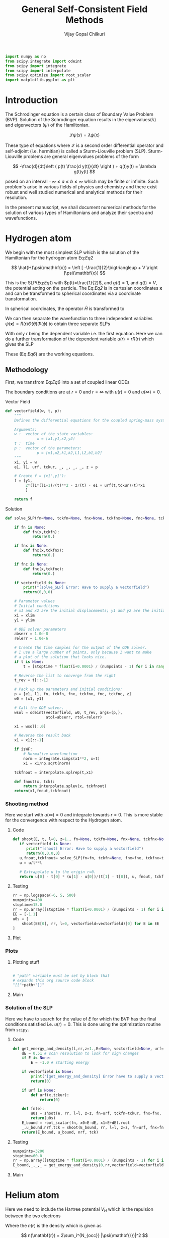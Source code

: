 :HEADER:
#+TITLE: General Self-Consistent Field Methods
#+AUTHOR: Vijay Gopal Chilkuri
#+EMAIL: vijay.gopal.c@gmail.com
#+DATA: <2023-05-14 dim.>
#+LaTeX_Header: \documentclass{article}
#+LaTeX_Header: \usepackage{amsmath,amssymb}
#+LaTeX_Header: \newcommand*\Laplace{\mathop{}\!\mathbin\bigtriangleup}
:END:

:SETUP:
#+begin_src python :session p1 :results silent
import numpy as np
from scipy.integrate import odeint
from scipy import integrate
from scipy import interpolate
from scipy.optimize import root_scalar
import matplotlib.pyplot as plt
#+end_src
:END:

* Introduction

The Schrodinger equation is a certain class of Boundary Value Problem (BVP).
Solution of the Schrodinger equation results in the eigenvalues($\lambda$) and
eigenvectors ($\psi$) of the Hamiltonian.

\[
\mathcal{L}\psi(x) = \lambda\psi(x)
\]

These type of equations where $\mathcal{L}$ is a second order differential
operator and self-adjoint (i.e. hermitian) is called a Sturm-Liouville problem (SLP).
Sturm-Liouville problems are general eigenvalues problems of the form

#+Label: Eq1
\[
-\frac{d}{dt}\left ( p(t) \frac{d y(t)}{dt} \right ) + q(t)y(t) = \lambda g(t)y(t)
\]

posed on an interval $-\infty \le a \le b \le \infty$ which may be finite or infinite. Such
problem's arise in various fields of physics and chemistry and there exist
robust and well studied numerical and analytical methods for their resolution.

In the present manuscript, we shall document numerical methods for the solution
of various types of Hamiltonians and analyze their spectra and wavefunctions.

* Hydrogen atom
:PROPERTIES:
:header-args:python: :async :session p1
:END:


We begin with the most simplest SLP which is the solution
of the Hamiltonian for the hydrogen atom Eq:[[Eq2]]

#+Label: Eq2
\[
\hat{H}\psi(\mathbf{x}) = \left [ -\frac{1}{2}\bigtriangleup + V \right ]\psi(\mathbf{x})
\]

This is the SLP(Eq:[[Eq1]]) with $p(t)=\frac{1}{2}$, and $g(t)=1$, and $q(t)=V$, the potential acting
on the particle. The Eq:[[Eq2]] is in cartesian coordinates $\mathbf{x}$ and
can be transformed to spherical coordinates via a coordinate transformation.

#+Label: Eq3
\begin{equation}
\begin{align*}
x_1 &= r\sin{\theta}\cos{\phi},\\
x_2 &= r\sin{\theta}\sin{\phi},\\
x_3 &= r\cos{\theta}
\end{align*}
\end{equation}

In spherical coordinates, the operator $\hat{H}$ is transformed to

#+Label: Eq4
\begin{equation}
\begin{align*}
\hat{H} &= -\frac{1}{2}\frac{1}{r^2}\frac{\partial}{\partial r} \left( r^2 \frac{\partial}{\partial r} \right) \\
&  -\frac{1}{r^2}\frac{1}{\sin{\theta}}\frac{\partial}{\partial\theta} \left(\sin{\theta}\frac{\partial}{\partial\theta} \right)\\
&  -\frac{1}{r^2}\frac{1}{\sin{\theta}^2}\frac{\partial^2}{\partial\phi^2} + V
\end{align*}
\end{equation}

We can then separate the wavefunction to three independent variables
$\psi(\mathbf{x})=R(r)\Theta(\theta)\Phi(\phi)$ to obtain three separate SLPs

#+Label: Eq5
\begin{equation}
\begin{align*}
\left (
-\frac{1}{2}\frac{1}{r^2}\frac{\partial}{\partial r} \left( r^2 \frac{\partial}{\partial r} \right)
+ \frac{l(l+1)}{r^2} + V(r)
 \right)R(r) &= \lambda R(r)\\
\frac{1}{\sin{\theta}}\left (
-\frac{\partial}{\partial \theta} \left( \sin{\theta} \frac{\partial}{\partial \theta} \right)
+ \frac{m^2}{\sin{\theta}}
 \right)\Theta(\theta) &= l(l+1) \Theta(\theta)\\
-\frac{\partial^2}{\partial \phi^2}\Phi(\phi) &= m^2 \Phi(\phi)\\
\end{align*}
\end{equation}

With only $r$ being the dependent variable i.e. the first equation.
Here we can do a further transformation of the dependent variable
$u(r) = r R(r)$ which gives the SLP

#+Label: Eq6
\begin{equation}
\begin{align*}
-\frac{1}{2}\frac{\partial^2 u(r)}{\partial r^2}
+ q(r) u(r) &= \lambda u(r) \\
q(r) &= \frac{l(l+1)}{r^2} + V(r)\\
p(r) &= g(r) = 1
\end{align*}
\end{equation}

These (Eq:[[Eq6]]) are the working equations.

** Methodology

First, we transfrom Eq:[[Eq6]] into a set of coupled linear
ODEs

#+Label: Eq7
\begin{equation}
\begin{align*}
y &= \begin{pmatrix} u \\ u' \end{pmatrix}\\
y' &= \begin{pmatrix} u' \\ u'' \end{pmatrix} = \begin{pmatrix} u' \\ 2\left( \frac{l(l+1)}{r^2} -\frac{\mathcal{Z}}{r} - E \right) u \end{pmatrix}\\
\end{align*}
\end{equation}

The boundary conditions are at $r=0$ and $r=\infty$ with
$u(r)=0$ and $u(\infty)=0$.

**** Vector Field
#+begin_src python :results silent
def vectorfield(w, t, p):
    """
    Defines the differential equations for the coupled spring-mass system.

    Arguments:
    w :  vector of the state variables:
              w = [x1,y1,x2,y2]
    t :  time
    p :  vector of the parameters:
              p = [m1,m2,k1,k2,L1,L2,b1,b2]
    """
    x1, y1 = w
    e1, l1, urf, tckur, _, _, _, _, z = p

    # Create f = (x1',y1'):
    f = [y1,
         2*(l1*(l1+1)/(t)**2 - z/(t) - e1 + urf(t,tckur)/t)*x1
         ]

    return f
#+end_src
**** Solution
#+begin_src python :results silent
def solve_SLP(fn=None, tckfn=None, fnx=None, tckfnx=None, fnc=None, tckfnc=None, e1=-0.5, l1=0, z=1., t=None, numpoints=1600, stoptime=15.0, xlim=0, ylim=-1.0E-6, vectorfield=None, isWF=True):

    if fn is None:
        def fn(x,tckfn):
            return(0.)

    if fnx is None:
        def fnx(x,tckfnx):
            return(0.)

    if fnc is None:
        def fnc(x,tckfnc):
            return(0.)

    if vectorfield is None:
        print("[solve_SLP] Error: Have to supply a vectorfield")
        return(0,0,0)

    # Parameter values
    # Initial conditions
    # x1 and x2 are the initial displacements; y1 and y2 are the initial velocities
    x1 = xlim
    y1 = ylim

    # ODE solver parameters
    abserr = 1.0e-8
    relerr = 1.0e-6

    # Create the time samples for the output of the ODE solver.
    # I use a large number of points, only because I want to make
    # a plot of the solution that looks nice.
    if t is None:
        t = [stoptime * float(i+0.0001) / (numpoints - 1) for i in range(numpoints)]

    # Reverse the list to converge from the right
    t_rev = t[::-1]

    # Pack up the parameters and initial conditions:
    p = [e1, l1, fn, tckfn, fnx, tckfnx, fnc, tckfnc, z]
    w0 = [x1, y1]

    # Call the ODE solver.
    wsol = odeint(vectorfield, w0, t_rev, args=(p,),
                  atol=abserr, rtol=relerr)

    x1 = wsol[:,0]

    # Reverse the result back
    x1 = x1[::-1]

    if isWF:
        # Normalize wavefunction
        norm = integrate.simps(x1**2, x=t)
        x1 = x1/np.sqrt(norm)

    tckfnout = interpolate.splrep(t,x1)

    def fnout(x, tck):
        return interpolate.splev(x, tckfnout)
    return(x1,fnout,tckfnout)
#+end_src

*** Shooting method

Here we start with $u(\infty)=0$ and integrate towards
$r=0$. This is more stable for the convergence with
respect to the Hydrogen atom.

**** Code
#+begin_src python :results silent
def shoot(E, t, l=0, z=1., fn=None, tckfn=None, fnx=None, tckfnx=None, fnc=None, tckfnc=None, xlim=0, ylim=-1.E-6, vectorfield=None, isWF=True):
   if vectorfield is None:
      print("[shoot] Error: Have to supply a vectorfield")
      return(0,0,0,0)
   u,fnout,tckfnout= solve_SLP(fn=fn, tckfn=None, fnx=fnx, tckfnx=tckfnx, fnc=fnc, tckfnc=tckfnc, e1=E, l1=l, z=z, t=t, xlim=xlim, ylim=ylim, vectorfield=vectorfield, isWF=isWF)
   u = u/t**l

   # Extrapolate u to the origin r=0.
   return u[0] - t[0] * (u[1] - u[0])/(t[1] - t[0]), u, fnout, tckfnout
#+end_src

**** Testing
#+begin_src python :results silent
rr = np.logspace(-6, 5, 500)
numpoints=400
stoptime=15.0
rr = np.array([stoptime * float(i+0.0001) / (numpoints - 1) for i in range(numpoints)])
EE = [-1.1]
u0s = [
    shoot(EE[0], rr, l=0, vectorfield=vectorfield)[0] for E in EE
]

#+end_src
**** Plot
#+begin_src python :results drawer :exports results :noweb yes
path = "/home/chilkuri/Documents/codes/python/gscf/Fig-tmp.png"

plt.clf()
fig, ax = plt.subplots()

rr = np.array([stoptime * float(i+0.0001) / (numpoints - 1) for i in range(numpoints)])
EE = [-0.5]
u0s,u,_,_ = shoot(EE[0], rr, l=0, vectorfield=vectorfield, isWF=True)

plt.plot(rr,u)
plt.grid()
#ax.set_yscale('log')
plt.xlabel("r")
plt.ylabel("u(r)")

plt.savefig(path)
<<dressPath>>
#+end_src

#+RESULTS:
:results:
[[/home/chilkuri/Documents/codes/python/gscf/Fig-tmp.png]]
:end:

*** Plots
**** Plotting stuff
#+NAME: dressPath
#+BEGIN_SRC python :session p1 :noweb

# "path" variable must be set by block that
# expands this org source code block
"[["+path+"]]"
#+END_SRC

**** Main
#+begin_src python :results drawer :exports results :noweb yes
path = "/home/chilkuri/Documents/codes/python/gscf/Fig-1.png"

plt.clf()
fig, ax = plt.subplots()

numpoints=3200
stoptime=60.0
rr = np.array([stoptime * float(i+0.0001) / (numpoints - 1) for i in range(numpoints)])
EE = np.linspace(-1.0, 0.1, 100)
u0s = [
    shoot(E, rr, l=0, vectorfield=vectorfield)[0] for E in EE
]

plt.plot(EE, u0s)
plt.grid()
plt.xlabel("E")
plt.ylabel("u(0)")

plt.savefig(path)
<<dressPath>>
#+end_src

#+RESULTS:
:results:
[[/home/chilkuri/Documents/codes/python/gscf/Fig-1.png]]
:end:

*** Solution of the SLP

Here we have to search for the value of $E$
for which the BVP has the final conditions satisfied
i.e. $u(r)=0$. This is done using the optimization
routine from ~scipy~.

**** Code
#+begin_src python :results silent
def get_energy_and_density(l,rr,z=1.,E=None, vectorfield=None, urf=None, tckur=None, fnx=None, tckfnx=None, fnc=None, tckfnc=None, xlim=0., ylim=-1.0E-6, isWF=True):
    dE = 0.51 # scan resolution to look for sign changes
    if E is None:
        E = -1.0 # starting energy

    if vectorfield is None:
        print("[get_energy_and_density] Error have to supply a vectorfield")
        return(0)

    if urf is None:
        def urf(x,tckur):
            return(0)

    def fn(e):
        u0s = shoot(e, rr, l=l, z=z, fn=urf, tckfn=tckur, fnx=fnx, tckfnx=tckfnx, fnc=fnc, tckfnc=tckfnc, vectorfield=vectorfield, xlim=xlim, ylim=ylim, isWF=isWF)[0]
        return(u0s)
    E_bound = root_scalar(fn, x0=E-dE, x1=E+dE).root
    _,u_bound,nrf,tck = shoot(E_bound, rr, l=l, z=z, fn=urf, fnx=fnx, tckfnx=tckfnx, fnc=fnc, tckfnc=tckfnc, tckfn=tckur, vectorfield=vectorfield, xlim=xlim, ylim=ylim, isWF=isWF)
    return(E_bound, u_bound, nrf, tck)
#+end_src
**** Testing
#+begin_src python :results silent
numpoints=3200
stoptime=60.0
rr = np.array([stoptime * float(i+0.0001) / (numpoints - 1) for i in range(numpoints)])
E_bound,_,_,_ = get_energy_and_density(0,rr,vectorfield=vectorfield)
#+end_src
**** Main
#+begin_src python :results drawer :exports results :noweb yes
path = "/home/chilkuri/Documents/codes/python/gscf/Figs/Fig-1.png"

plt.clf()
fig, ax = plt.subplots()

numpoints=3200
stoptime=60.0
rr = np.array([stoptime * float(i+0.0001) / (numpoints - 1) for i in range(numpoints)])
E_bound,_,nrf,tck = get_energy_and_density(0,rr,E=-1.00,vectorfield=vectorfield)
#E_bound,_,nrf,tck = get_energy_and_density(0,rr,E=-0.15,vectorfield=vectorfield)
#E_bound,_,nrf,tck = get_energy_and_density(0,rr,E=-0.05,vectorfield=vectorfield)

x1n = [nrf(x,tck) for x in rr]
plt.plot(rr, x1n)
plt.grid()
plt.xlabel("r")
plt.ylabel("u(0)")

plt.savefig(path)
<<dressPath>>
#+end_src

#+RESULTS:
:results:
[[/home/chilkuri/Documents/codes/python/gscf/Figs/Fig-1.png]]
:end:

* Helium atom
:PROPERTIES:
:header-args:python: :async :session p1
:END:

Here we need to include the Hartree potential $V_H$ which is the
repulsion between the two electrons

#+Label: Eq8
\begin{equation}
V_H(\mathbf{r}) = \int dr'^3 n(\mathbf{r}')\frac{1}{\mathbf{r}-\mathbf{r}'}
\end{equation}

Where the $n(\mathbf{r})$ is the density which is given as

\[
n(\mathbf{r}) = 2\sum_i^{N_{occ}} |\psi(\mathbf{r})|^2
\]

where we assume a closed shell spin singlet slater determinant.
In order to get the radial part of the density, we can use the
radial part of the wavefunction $\psi(\mathbf{r})$ which is $R(\mathbf{r})$.

\[
\begin{equation}
\begin{align*}
n(r) &= 2\sum_i^{N_{occ}} |R(r)|^2 \\
n(r) &= 2\sum_i^{N_{occ}} \left |\frac{u(r)}{r}\right|^2 \\
\end{align*}
\end{equation}
\]


** Poisson equation

In order to calculate the Hartree potential Eq:[[Eq8]], we shall
transform it into an SLP which we can again solve using the
above methodology the solution of the Hydrogen atom.

#+Label: Eq9
\begin{equation}
\nabla^2 V_H(\mathbf{r}) = -4 \pi n(\mathbf{r})
\end{equation}

This can again be transformed using the variable substitution
$u(r)=rR(r)$ to a 1D equation.

#+Label: Eq10
\begin{equation}
\frac{\partial^2 U(r)}{\partial r} = -4\pi r n(r)
\end{equation}

The fact that $n(r)$ is simply $R(r)^2$ by definition and the
fact that $u(r)$ is normalized we can drop off $4\pi$ to finally
obtain

#+Label: Eq11
\begin{equation}
U''(r) = -\frac{u(r)^2}{r}
\end{equation}

This is the SLP that we need to solve to obtain the
hartree potential $V_H(r)$.

** Solution

The BVP Eq:[[Eq11]] takes the following boundary conditions

\begin{equation}
\begin{align*}
U(0) &= 0\\
U(r_{max}) &= q_{max}
\end{align*}
\end{equation}

where, $q_{max}$ is the total charge. We shall use these conditions
in the shooting method to find the correct Hartree potential.

\[
q_{max} = \int_0^{max} \text{d}r\ u^2(r)
\]

*** Vector Field
#+begin_src python :results silent
def vectorfieldVH(w, t, p):
    """
    Defines the differential equations for the coupled spring-mass system.

    Arguments:
    w :  vector of the state variables:
              w = [x1,y1,x2,y2]
    t :  time
    p :  vector of the parameters:
              p = [m1,m2,k1,k2,L1,L2,b1,b2]
    """
    x1, y1 = w
    _, _, nrf, tck,_,_,_,_, z = p

    # Create f = (x1',y1'):
    f = [y1,
         -nrf(t,tck)*nrf(t,tck)/t
         ]
    return f
#+end_src
*** Testing
#+begin_src python :results silent
numpoints=400
stoptime=15.0
rr = np.array([stoptime * float(i+0.0001) / (numpoints - 1) for i in range(numpoints)])
qmax = 1.
xlim = qmax
ylim = 0
x1,urf,tckur = solve_SLP(fn=nrf, tckfn=tck, t=rr, xlim=xlim, ylim=ylim, vectorfield=vectorfieldVH)
#+end_src
*** Main
#+begin_src python :results drawer :exports results :noweb yes
path = "/home/chilkuri/Documents/codes/python/gscf/Figs/Fig-2.png"

plt.clf()
fig, ax = plt.subplots()

numpoints=3200
stoptime=60.0
rr = np.array([stoptime * float(i+0.0001) / (numpoints - 1) for i in range(numpoints)])
qmax = 1.
xlim = qmax
ylim = 0.
x1,urf,tckur = solve_SLP(fn=nrf, tckfn=tck, t=rr, xlim=xlim, ylim=ylim, vectorfield=vectorfieldVH, isWF=False)

x1n = [urf(x,tck)  for x in rr]
plt.plot(rr, x1n)
plt.grid()
plt.xlabel("r")
plt.ylabel("U(r)")

plt.savefig(path)
<<dressPath>>
#+end_src

#+RESULTS:
:results:
[[/home/chilkuri/Documents/codes/python/gscf/Figs/Fig-2.png]]
:end:

** Self-consistent field cycle

In order to find the solution, we need to perform a SCF loop
so that the energy stays constant.

In order to calculate the total energy, we now also need to
incorporate the Hartee potential

#+Label: Eq12
\begin{equation}
E = 2 \epsilon - \int \text{d}r\ V_H(r) u^2(r)
\end{equation}


*** Vector Field
#+begin_src python :results silent
def vectorfieldHe(w, t, p):
    """
    Defines the differential equations for the coupled spring-mass system.

    Arguments:
    w :  vector of the state variables:
              w = [x1,y1,x2,y2]
    t :  time
    p :  vector of the parameters:
              p = [m1,m2,k1,k2,L1,L2,b1,b2]
    """
    x1, y1 = w
    e1, l1, urf, tckur, z = p

    # Create f = (x1',y1'):
    f = [y1,
         2*(l1*(l1+1)/(t)**2 - z/t - e1 + urf(t,tckur)/t)*x1
         ]

    return f
#+end_src
*** Calculate energy
#+begin_src python :results silent
def calcEnergy(ei,urf,tckur,nrf,tck,t=None,stoptime=60.0,numpoints=3200):
    E = 2*ei
    if t is None:
        t = [stoptime * float(i+0.0001) / (numpoints - 1) for i in range(numpoints)]
    h = t[1]-t[0]
    VHl = np.array([urf(x,tckur)/x for x in t])
    Nr2 = np.array([(nrf(x,tck))**2 for x in t])
    eH = integrate.simps(VHl*Nr2, x=t)
    print(eH)
    E = E - eH
    return(E)
#+end_src
*** SCF cycle code
#+begin_src python :results silent

stoptime=60.0
numpoints=3200
rr = np.array([stoptime * float(i+0.0001) / (numpoints - 1) for i in range(numpoints)])

# Get initial density
E_bound,_,nrf,tck = get_energy_and_density(0,rr,z=2.,E=-1.50,vectorfield=vectorfield)

# Get initial ur
qmax = 1.
xlim = qmax
ylim = 0.
x1,urf,tckur = solve_SLP(fn=nrf, tckfn=tck, t=rr, xlim=xlim, ylim=ylim, vectorfield=vectorfieldVH, isWF=False)
E0 = calcEnergy(E_bound, urf, tckur, nrf, tck)
print(E_bound, E0)

E_conv = []
dE_conv = []
E_conv.append(E0)
dE_conv.append(E0)
cnt = 0
Ediff = 10.
while cnt < 9 and abs(Ediff) > 1.E-4:

    # Get density
    E_bound,_,nrf,tck = get_energy_and_density(0,rr,z=2.,E=-0.50,vectorfield=vectorfield, urf=urf, tckur=tckur)
    # Get ur
    x1,urf,tckur = solve_SLP(fn=nrf, tckfn=tck, t=rr, xlim=xlim, ylim=ylim, vectorfield=vectorfieldVH, isWF=False)
    E1 = calcEnergy(E_bound, urf, tckur, nrf, tck,t=rr)
    #E1 = E_bound
    E_conv.append(E1)
    Ediff = abs(E0-E1)
    dE_conv.append(Ediff)
    print(f"Iter : {cnt} E = {E1} Diff = {Ediff} E_bound={E_bound}")
    E0 = E1

    cnt += 1
#+end_src
*** Main
#+begin_src python :results drawer :exports results :noweb yes
path = "/home/chilkuri/Documents/codes/python/gscf/Figs/Fig-tmp3.png"

plt.clf()
fig, ax = plt.subplots()

numpoints=3200
stoptime=60.0
rr = np.array([stoptime * float(i+0.0001) / (numpoints - 1) for i in range(numpoints)])
#E_bound,_,nrf,tck = get_energy_and_density(0,rr,E=-0.40,vectorfield=vectorfield)
#E_bound,_,nrf,tck = get_energy_and_density(0,rr,E=-0.15,vectorfield=vectorfield)
#E_bound,_,nrf,tck = get_energy_and_density(0,rr,E=-0.05,vectorfield=vectorfield)

#E_bound,_,nrf,tck = get_energy_and_density(0,rr,E=-2.10,vectorfield=vectorfieldHe)
E_bound,_,nrf,tck = get_energy_and_density(0,rr,z=2.,E=-2.10,vectorfield=vectorfieldHe, urf=urf, tckur=tckur)
print(E_bound)

x1n = [nrf(x,tck) for x in rr]
plt.plot(rr, x1n)
plt.grid()
plt.xlabel("r")
plt.ylabel("u(0)")

plt.savefig(path)
<<dressPath>>
#+end_src

#+RESULTS:
:results:
[[/home/chilkuri/Documents/codes/python/gscf/Figs/Fig-tmp3.png]]
:end:

** Figure
#+begin_src python :results drawer :exports results :noweb yes
path = "/home/chilkuri/Documents/codes/python/gscf/Figs/Fig-4.png"

plt.clf()
fig = plt.figure()
gs = fig.add_gridspec(2, hspace=0)

axs = gs.subplots(sharex=True, sharey=False)
fig.suptitle('Helium atom ground state energy')

axs[0].plot(range(cnt+1), E_conv, marker='.')
axs[1].plot(range(cnt+1), dE_conv, marker=".", color='r')

lims = [ [-5.5,-2.5],[-5.5,3.2]]

# Hide x labels and tick labels for all but bottom plot.
for (i,ax) in enumerate(axs):
    ax.label_outer()
    ax.set_ylim(lims[i])

axs[0].axhline(y = -2.861, color = 'b', linestyle = '--')
axs[1].axhline(y = 0., color = 'r', linestyle = '--')
axs[0].set(ylabel="E(He) (u.a.)")
axs[1].set(ylabel="$\Delta E (u.a.)$")

plt.savefig(path)
<<dressPath>>
#+end_src

#+RESULTS:
:results:
[[/home/chilkuri/Documents/codes/python/gscf/Figs/Fig-4.png]]
:end:

** The local density Exchange potential

The Hartree potential used above is not the full potential since
we have substracted half of the electron density to take into
account the self-energy correction. However, if we take the
actual Hartree potential into account, the energy obtained is
very far from the exact energy.

In order to correct for this self interaction energy, we can use
the local density exchange potential (LDA). A simple functional
based on the electron gas is given as

\[
V_{\text{x}}(\mathbf{r}) = -\left( \frac{3}{\pi} \right )^{1/3} \times n^{1/3}(\mathbf{r})
\]

This local density based potential can correct for part of the self-energy error
in the Hartree potential. Note that here, and for the calculation for the
Hartree potential, the full density is to be taken. We can again
write this interms of the radial function as

\[
V_{\text{x}}(\mathbf{r}) = -\left[ \frac{3u^2(r)}{2\pi^2r^2} \right ]^{1/3}
\]

and, using the above exchange energy, the total energy can then be
written as

#+Label: Eq15
\begin{equation}
E = 2 \epsilon - \int \text{d}r\ V_H(r) u^2(r) + \frac{1}{2}\int \text{d}r\ V_{\text{x}}(r)u^2(r)
\end{equation}

The full equation the reads

#+Label: Eq16
\begin{equation}
\begin{align*}
y &= \begin{pmatrix} u \\ u' \end{pmatrix}\\
y' &= \begin{pmatrix} u' \\ u'' \end{pmatrix} = \begin{pmatrix} u' \\ 2\left( \frac{l(l+1)}{r^2} -\frac{\mathcal{Z}}{r} + V_H + V_{\text{x}} - E \right) u \end{pmatrix}\\
\end{align*}
\end{equation}

*** Vector Field
#+begin_src python :results silent
def vectorfieldX(w, t, p):
    """
    Defines the differential equations for the coupled spring-mass system.

    Arguments:
    w :  vector of the state variables:
              w = [x1,y1,x2,y2]
    t :  time
    p :  vector of the parameters:
              p = [m1,m2,k1,k2,L1,L2,b1,b2]
    """
    x1, y1 = w
    e1, l1, urf, tckur, uxrf, tckurx,_, _, z = p

    # Create f = (x1',y1'):
    f = [y1,
         2*(l1*(l1+1)/(t)**2 - z/(t) - e1 + 2*urf(t,tckur)/t + uxrf(t,urf,tckur) )*x1
         ]

    return f
#+end_src
*** Calculate energy
#+begin_src python :results silent
def calcEnergyVx(ei,urf,tckur,urxf,tckurx,nrf,tck,t=None,stoptime=60.0,numpoints=3200):
    E = 2*ei
    if t is None:
        t = [stoptime * float(i+0.0001) / (numpoints - 1) for i in range(numpoints)]
    h = t[1]-t[0]
    VHl = np.array([urf(x,tckur)/x for x in t])
    Vx  = np.array([urxf(x,urf,tckurx) for x in t])
    Nr2 = np.array([(nrf(x,tck))**2 for x in t])
    eH = integrate.simps(VHl*Nr2, x=t)
    ex = integrate.simps(Vx*Nr2, x=t)
    print(eH)
    E = E - eH + ex/2
    return(E)
#+end_src
*** SCF cycle code
#+begin_src python :results silent

stoptime=60.0
numpoints=3200
rr = np.array([stoptime * float(i+0.0001) / (numpoints - 1) for i in range(numpoints)])

# Get initial density
E_bound,_,nrf,tck = get_energy_and_density(0,rr,z=2.,E=-2.50,vectorfield=vectorfield)

# Get initial ur
qmax = 1.
xlim = qmax
ylim = 0.
x1,urf,tckur = solve_SLP(fn=nrf, tckfn=tck, t=rr, xlim=xlim, ylim=ylim, vectorfield=vectorfieldVH, isWF=False)
E0 = calcEnergy(E_bound, urf, tckur, nrf, tck)
print(E_bound, E0)

def urxf(x,urf,tckur):
    numer = 3.*urf(x,tckur)*urf(x,tckur)
    denom = 2.*np.pi*np.pi*x*x
    return(-np.power(numer/denom,1/3))

# Get initial density
#E_bound,_,nrf,tck = get_energy_and_density(0,rr,z=2.,E=-1.50,vectorfield=vectorfieldX, urf=urf, tckur=tckur, fnx=urxf, tckfnx=tckur)
#print(E_bound)

E_conv = []
dE_conv = []
E_conv.append(E0)
dE_conv.append(E0)
cnt = 0
Ediff = 10.
while cnt < 30 and abs(Ediff) > 1.E-4:

    # Get density
    E_bound,_,nrf,tck = get_energy_and_density(0,rr,z=2.,E=-1.00,vectorfield=vectorfieldX, urf=urf, tckur=tckur, fnx=urxf, tckfnx=tckur)
    # Get ur
    x1,urf,tckur = solve_SLP(fn=nrf, tckfn=tck, t=rr, xlim=xlim, ylim=ylim, vectorfield=vectorfieldVH, isWF=False)
    E1 = calcEnergyVx(E_bound, urf, tckur, urxf, tckur, nrf, tck,t=rr)
    #E1 = E_bound
    E_conv.append(E1)
    Ediff = abs(E0-E1)
    dE_conv.append(Ediff)
    print(f"Iter : {cnt} E = {E1} Diff = {Ediff} E_bound={E_bound}")
    E0 = E1

    cnt += 1
#+end_src
*** Main Shoot
#+begin_src python :results drawer :exports results :noweb yes
path = "/home/chilkuri/Documents/codes/python/gscf/Fig-tmp5.png"

plt.clf()
fig, ax = plt.subplots()

numpoints=3200
stoptime=60.0
rr = np.array([stoptime * float(i+0.0001) / (numpoints - 1) for i in range(numpoints)])
EE = np.linspace(-2.1, 0.1, 100)
u0s = [
    shoot(E, rr, l=0, z=2., vectorfield=vectorfieldX, fn=urf, tckfn=tckur, fnx=urxf, tckfnx=tckur)[0] for E in EE
]

plt.plot(EE, u0s)
plt.grid()
plt.xlabel("E")
plt.ylabel("u(0)")

plt.savefig(path)
<<dressPath>>
#+end_src

#+RESULTS:
:results:
[[/home/chilkuri/Documents/codes/python/gscf/Fig-tmp5.png]]
:end:

*** Main
#+begin_src python :results drawer :exports results :noweb yes
path = "/home/chilkuri/Documents/codes/python/gscf/Figs/Fig-tmp3.png"

plt.clf()
fig, ax = plt.subplots()

numpoints=3200
stoptime=60.0
rr = np.array([stoptime * float(i+0.0001) / (numpoints - 1) for i in range(numpoints)])
#E_bound,_,nrf,tck = get_energy_and_density(0,rr,E=-0.40,vectorfield=vectorfield)
#E_bound,_,nrf,tck = get_energy_and_density(0,rr,E=-0.15,vectorfield=vectorfield)
#E_bound,_,nrf,tck = get_energy_and_density(0,rr,E=-0.05,vectorfield=vectorfield)

#E_bound,_,nrf,tck = get_energy_and_density(0,rr,E=-2.10,vectorfield=vectorfieldHe)
E_bound,_,nrf,tck = get_energy_and_density(0,rr,z=2.,E=-2.00,vectorfield=vectorfieldX, urf=urf, tckur=tckur, fnx=urxf, tckfnx=tckur)
print(E_bound)

x1n = [nrf(x,tck) for x in rr]
plt.plot(rr, x1n)
plt.grid()
plt.xlabel("r")
plt.ylabel("u(0)")

plt.savefig(path)
<<dressPath>>
#+end_src

#+RESULTS:
:results:
[[/home/chilkuri/Documents/codes/python/gscf/Figs/Fig-tmp3.png]]
:end:

** Figure
#+begin_src python :results drawer :exports results :noweb yes
path = "/home/chilkuri/Documents/codes/python/gscf/Figs/Fig-4.png"

plt.clf()
fig = plt.figure()
gs = fig.add_gridspec(2, hspace=0)

axs = gs.subplots(sharex=True, sharey=False)
fig.suptitle('Helium atom ground state energy')

axs[0].plot(range(cnt+1), E_conv, marker='.')
axs[1].plot(range(cnt+1), dE_conv, marker=".", color='r')

lims = [ [-5.5,-0.5],[-5.5,4.2]]

# Hide x labels and tick labels for all but bottom plot.
for (i,ax) in enumerate(axs):
    ax.label_outer()
    ax.set_ylim(lims[i])

axs[0].axhline(y = -2.26 , color = 'g', linestyle = '--')
axs[0].axhline(y = -2.72 , color = 'g', linestyle = '--')
axs[0].axhline(y = -2.861, color = 'b', linestyle = '--')
axs[1].axhline(y = 0., color = 'r', linestyle = '--')
axs[0].set(ylabel="E(He) (u.a.)")
axs[1].set(ylabel="$\Delta E (u.a.)$")

plt.savefig(path)
<<dressPath>>
#+end_src

#+RESULTS:
:results:
[[/home/chilkuri/Documents/codes/python/gscf/Figs/Fig-4.png]]
:end:
